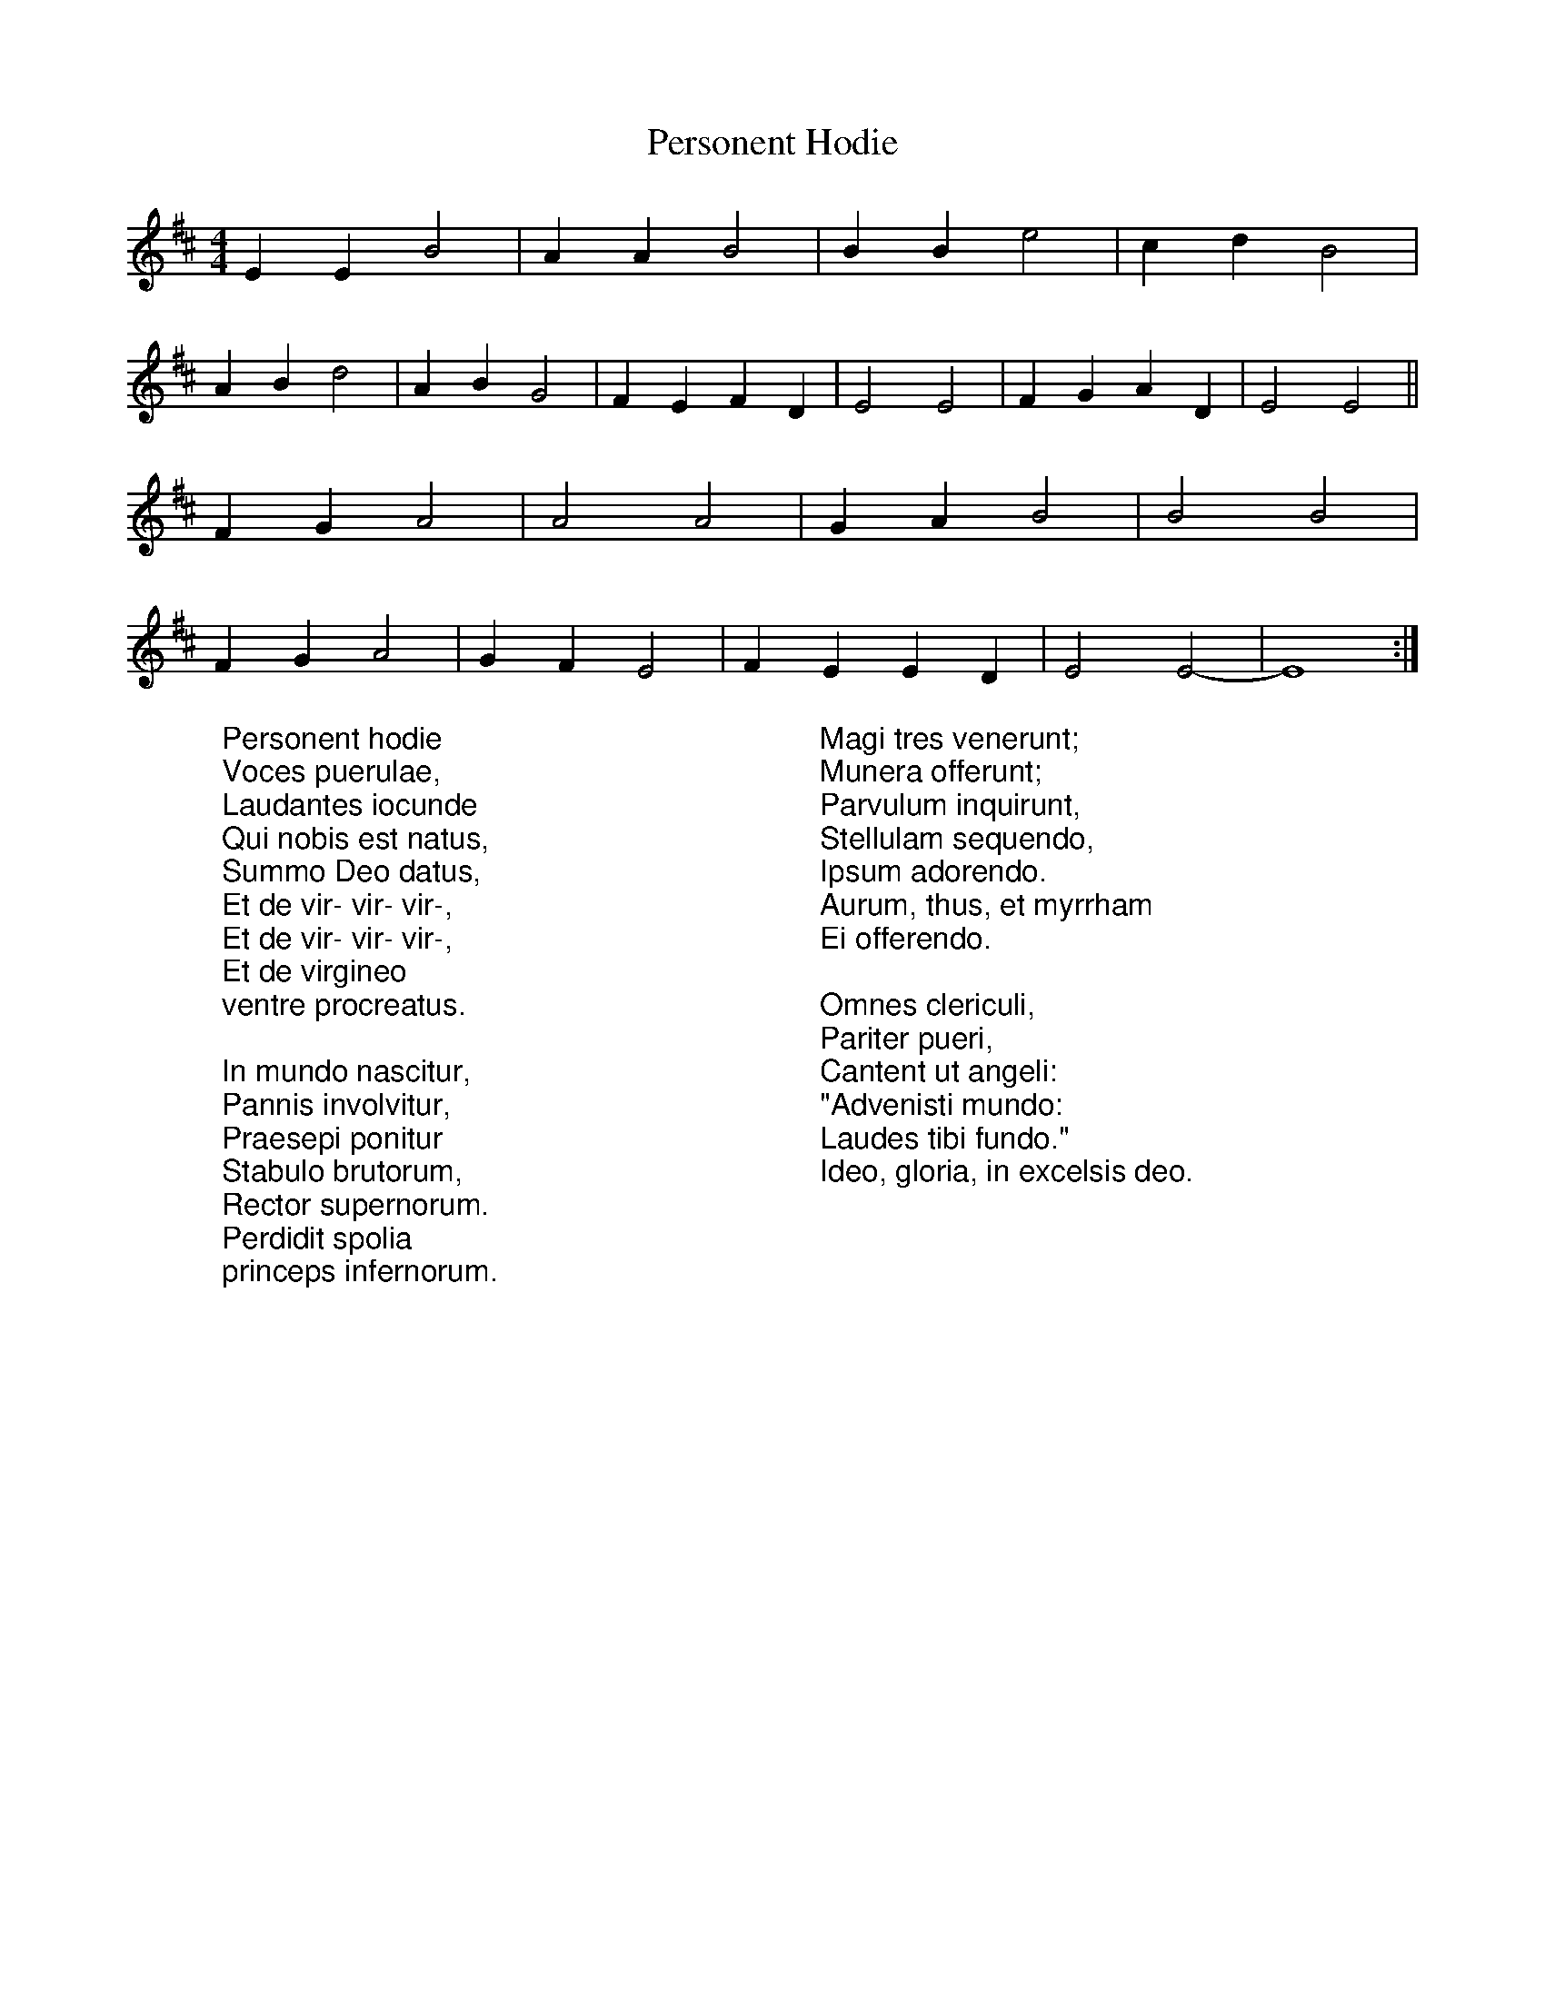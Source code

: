 X: 1
T: Personent Hodie
R: reel
M: 4/4
L: 1/8
K: Edor
%COLLECTION:CAROLS
%%titlefont Arial
%%wordsfont Arial
%%vocalfont Arial
E2E2 B4|A2A2 B4|B2B2 e4|c2d2 B4|
A2B2 d4|A2B2 G4|F2E2 F2D2|E4 E4|F2G2 A2D2|E4 E4||
F2G2 A4|A4 A4|G2A2 B4|B4 B4|
F2G2 A4|G2F2 E4|F2E2 E2D2|E4 E4-|E8 :|
W:Personent hodie
W:Voces puerulae,
W:Laudantes iocunde
W:Qui nobis est natus,
W:Summo Deo datus,
W:Et de vir- vir- vir-,
W:Et de vir- vir- vir-,
W:Et de virgineo
W:ventre procreatus.
W:
W:In mundo nascitur,
W:Pannis involvitur,
W:Praesepi ponitur
W:Stabulo brutorum,
W:Rector supernorum.
W:Perdidit spolia
W:princeps infernorum.
W:
W:Magi tres venerunt;
W:Munera offerunt;
W:Parvulum inquirunt,
W:Stellulam sequendo,
W:Ipsum adorendo.
W:Aurum, thus, et myrrham
W:Ei offerendo.
W:
W:Omnes clericuli,
W:Pariter pueri,
W:Cantent ut angeli:
W:"Advenisti mundo:
W:Laudes tibi fundo."
W:Ideo, gloria, in excelsis deo.